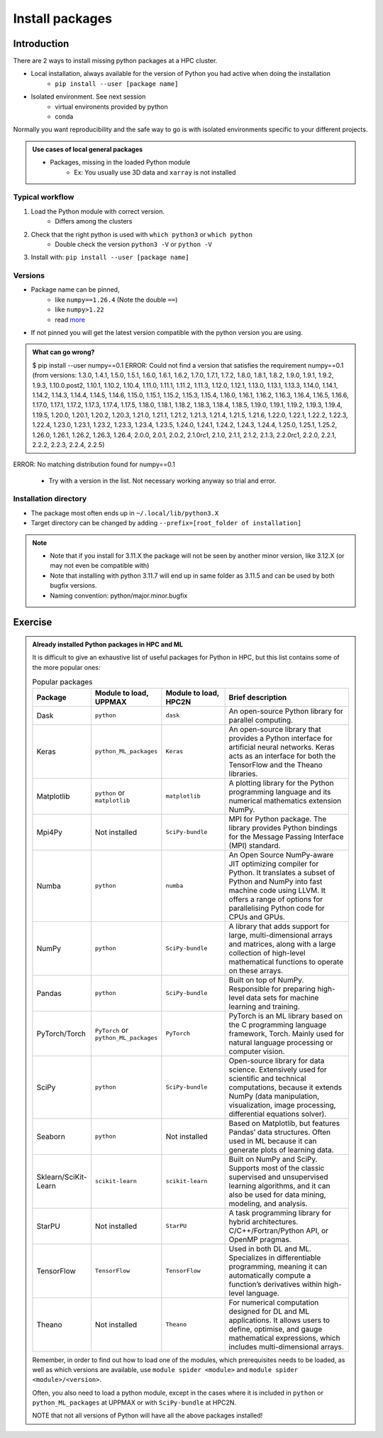 .. _install-packages:
Install packages
================

.. objectives::

    - Learn how to install a (general-purpose) Python package with `pip`
    - Understand limitations of this way, e.g. use cases/best practices

Introduction
------------

There are 2 ways to install missing python packages at a HPC cluster.

- Local installation, always available for the version of Python you had active when doing the installation
    - ``pip install --user [package name]``
- Isolated environment. See next session
    - virtual environents provided by python
    - conda

Normally you want reproducibility and the safe way to go is with isolated environments specific to your different projects.

.. admonition:: Use cases of local general packages

   - Packages, missing in the loaded Python module
       - Ex: You usually use 3D data and ``xarray`` is not installed
 
Typical workflow
................

1. Load the Python module with correct version.
    - Differs among the clusters

2. Check that the right python is used with ``which python3`` or ``which python``
    - Double check the version ``python3 -V`` or ``python -V``

3. Install with:  ``pip install --user [package name]`` 

Versions
........

- Package name can be pinned, 
   - like ``numpy==1.26.4`` (Note the double ``==``)
   - like ``numpy>1.22``
   - read `more <https://peps.python.org/pep-0440/#version-specifiers>`_ 

- If not pinned you will get the latest version compatible with the python version you are using.

.. admonition:: What can go wrong?

   $ pip install --user numpy==0.1
   ERROR: Could not find a version that satisfies the requirement numpy==0.1 (from versions: 1.3.0, 1.4.1, 1.5.0, 1.5.1, 1.6.0, 1.6.1, 1.6.2, 1.7.0, 1.7.1, 1.7.2, 1.8.0, 1.8.1, 1.8.2, 1.9.0, 1.9.1, 1.9.2, 1.9.3, 1.10.0.post2, 1.10.1, 1.10.2, 1.10.4, 1.11.0, 1.11.1, 1.11.2, 1.11.3, 1.12.0, 1.12.1, 1.13.0, 1.13.1, 1.13.3, 1.14.0, 1.14.1, 1.14.2, 1.14.3, 1.14.4, 1.14.5, 1.14.6, 1.15.0, 1.15.1, 1.15.2, 1.15.3, 1.15.4, 1.16.0, 1.16.1, 1.16.2, 1.16.3, 1.16.4, 1.16.5, 1.16.6, 1.17.0, 1.17.1, 1.17.2, 1.17.3, 1.17.4, 1.17.5, 1.18.0, 1.18.1, 1.18.2, 1.18.3, 1.18.4, 1.18.5, 1.19.0, 1.19.1, 1.19.2, 1.19.3, 1.19.4, 1.19.5, 1.20.0, 1.20.1, 1.20.2, 1.20.3, 1.21.0, 1.21.1, 1.21.2, 1.21.3, 1.21.4, 1.21.5, 1.21.6, 1.22.0, 1.22.1, 1.22.2, 1.22.3, 1.22.4, 1.23.0, 1.23.1, 1.23.2, 1.23.3, 1.23.4, 1.23.5, 1.24.0, 1.24.1, 1.24.2, 1.24.3, 1.24.4, 1.25.0, 1.25.1, 1.25.2, 1.26.0, 1.26.1, 1.26.2, 1.26.3, 1.26.4, 2.0.0, 2.0.1, 2.0.2, 2.1.0rc1, 2.1.0, 2.1.1, 2.1.2, 2.1.3, 2.2.0rc1, 2.2.0, 2.2.1, 2.2.2, 2.2.3, 2.2.4, 2.2.5)
ERROR: No matching distribution found for numpy==0.1

   - Try with a version in the list. Not necessary working anyway so trial and error. 



Installation directory
......................

- The package most often ends up in ``~/.local/lib/python3.X``
- Target directory can be changed by adding ``--prefix=[root_folder of installation]``

.. note::

   - Note that if you install for 3.11.X the package will not be seen by another minor version, like 3.12.X (or may not even be compatible with)
   - Note that installing with python 3.11.7 will end up in same folder as 3.11.5 and can be used by both bugfix versions.
   - Naming convention: python/major.minor.bugfix

Exercise
--------

.. challenge:: (optional) Exercise 1: Install a python package you know of for an old version of Python

   - Load an older Python module (perhaps one you won't use anymore)
   - install the python package (it may already be there but with an older version)
       - (you can always remove your local installation later if you regret it)

   - We may add a solution in a coming instance of the course



.. admonition:: Already installed Python packages in HPC and ML
   :class: dropdown

   It is difficult to give an exhaustive list of useful packages for Python in HPC, but this list contains some of the more popular ones: 

   .. list-table:: Popular packages
      :widths: 8 10 10 20 
      :header-rows: 1

      * - Package
        - Module to load, UPPMAX
        - Module to load, HPC2N
        - Brief description 
      * - Dask
        - ``python``
        - ``dask``
        - An open-source Python library for parallel computing.
      * - Keras
        - ``python_ML_packages``
        - ``Keras``
        - An open-source library that provides a Python interface for artificial neural networks. Keras acts as an interface for both the TensorFlow and the Theano libraries. 
      * - Matplotlib
        - ``python`` or ``matplotlib``
        - ``matplotlib``
        - A plotting library for the Python programming language and its numerical mathematics extension NumPy.
      * - Mpi4Py
        - Not installed
        - ``SciPy-bundle``
        - MPI for Python package. The library provides Python bindings for the Message Passing Interface (MPI) standard.
      * - Numba 
        - ``python``
        - ``numba``
        - An Open Source NumPy-aware JIT optimizing compiler for Python. It translates a subset of Python and NumPy into fast machine code using LLVM. It offers a range of options for parallelising Python code for CPUs and GPUs. 
      * - NumPy
        - ``python``
        - ``SciPy-bundle``
        - A library that adds support for large, multi-dimensional arrays and matrices, along with a large collection of high-level mathematical functions to operate on these arrays. 
      * - Pandas
        - ``python`` 
        - ``SciPy-bundle``
        - Built on top of NumPy. Responsible for preparing high-level data sets for machine learning and training. 
      * - PyTorch/Torch
        - ``PyTorch`` or ``python_ML_packages``
        - ``PyTorch``
        - PyTorch is an ML library based on the C programming language framework, Torch. Mainly used for natural language processing or computer vision.  
      * - SciPy
        - ``python``
        - ``SciPy-bundle``
        - Open-source library for data science. Extensively used for scientific and technical computations, because it extends NumPy (data manipulation, visualization, image processing, differential equations solver).  
      * - Seaborn 
        - ``python``
        - Not installed
        - Based on Matplotlib, but features Pandas’ data structures. Often used in ML because it can generate plots of learning data. 
      * - Sklearn/SciKit-Learn
        - ``scikit-learn``
        - ``scikit-learn``
        - Built on NumPy and SciPy. Supports most of the classic supervised and unsupervised learning algorithms, and it can also be used for data mining, modeling, and analysis. 
      * - StarPU
        - Not installed 
        - ``StarPU``
        - A task programming library for hybrid architectures. C/C++/Fortran/Python API, or OpenMP pragmas. 
      * - TensorFlow
        - ``TensorFlow``
        - ``TensorFlow``
        - Used in both DL and ML. Specializes in differentiable programming, meaning it can automatically compute a function’s derivatives within high-level language. 
      * - Theano 
        - Not installed 
        - ``Theano``
        - For numerical computation designed for DL and ML applications. It allows users to define, optimise, and gauge mathematical expressions, which includes multi-dimensional arrays.  

   Remember, in order to find out how to load one of the modules, which prerequisites needs to be loaded, as well as which versions are available, use ``module spider <module>`` and ``module spider <module>/<version>``. 

   Often, you also need to load a python module, except in the cases where it is included in ``python`` or ``python_ML_packages`` at UPPMAX or with ``SciPy-bundle`` at HPC2N. 

   NOTE that not all versions of Python will have all the above packages installed! 

